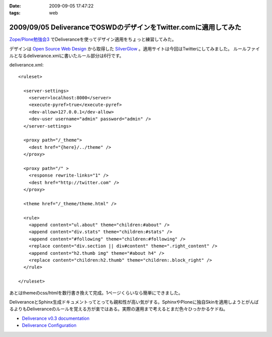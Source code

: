 :date: 2009-09-05 17:47:22
:tags: web

=================================================================
2009/09/05 DeliveranceでOSWDのデザインをTwitter.comに適用してみた
=================================================================

`Zope/Plone勉強会3`_ でDeliveranceを使ってデザイン適用をちょっと練習してみた。

デザインは `Open Source Web Design`_ から取得した `SilverGlow`_ 。適用サイトは今回はTwitterにしてみました。
ルールファイルとなるdeliverance.xmlに書いたルール部分は6行です。

deliverance.xml::

  <ruleset>
  
    <server-settings>
      <server>localhost:8000</server>
      <execute-pyref>true</execute-pyref>
      <dev-allow>127.0.0.1</dev-allow>
      <dev-user username="admin" password="admin" />
    </server-settings>
  
    <proxy path="/_theme">
      <dest href="{here}/../theme" />
    </proxy>
  
    <proxy path="/" >
      <response rewrite-links="1" />
      <dest href="http://twitter.com" />
    </proxy>
  
    <theme href="/_theme/theme.html" />
  
    <rule>
      <append content="ul.about" theme="children:#about" />
      <append content="div.stats" theme="children:#stats" />
      <append content="#following" theme="children:#following" />
      <replace content="div.section || div#content" theme=".right_content" />
      <append content="h2.thumb img" theme="#about h4" />
      <replace content="children:h2.thumb" theme="children:.block_right" />
    </rule>
  
  </ruleset>


あとはthemeのcss/htmlを数行書き換えて完成。1ページくらいなら簡単にできました。

DeliveranceとSphinx生成ドキュメントってとっても親和性が高い気がする。SphinxやPloneに独自Skinを適用しようとがんばるよりもDeliveranceのルールを覚える方が楽ではある。実際の運用まで考えるとまだ色々ひっかかるケドね。


- `Deliverance v0.3 documentation`_
- `Deliverance Configuration`_

.. _`Deliverance v0.3 documentation`: http://deliverance.openplans.org/index.html
.. _`Deliverance Configuration`: http://deliverance.openplans.org/configuration.html
.. _`Zope/Plone勉強会3`: http://zope.jp/events/zope-plone-sprint-tokyo-3/
.. _`Open Source Web Design`: http://www.oswd.org/
.. _`SilverGlow`: http://www.oswd.org/design/preview/id/3194


.. :extend type: text/html
.. :extend:

